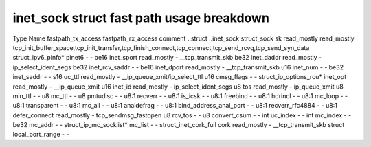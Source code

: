 .. SPDX-License-Identifier: GPL-2.0
.. Copyright (C) 2023 Google LLC

==========================================
inet_sock struct fast path usage breakdown
==========================================

Type                    Name                  fastpath_tx_access  fastpath_rx_access  comment
..struct                ..inet_sock                                                     
struct_sock             sk                    read_mostly         read_mostly         tcp_init_buffer_space,tcp_init_transfer,tcp_finish_connect,tcp_connect,tcp_send_rcvq,tcp_send_syn_data
struct_ipv6_pinfo*      pinet6                -                   -                   
be16                    inet_sport            read_mostly         -                   __tcp_transmit_skb
be32                    inet_daddr            read_mostly         -                   ip_select_ident_segs
be32                    inet_rcv_saddr        -                   -                   
be16                    inet_dport            read_mostly         -                   __tcp_transmit_skb
u16                     inet_num              -                   -                   
be32                    inet_saddr            -                   -                   
s16                     uc_ttl                read_mostly         -                   __ip_queue_xmit/ip_select_ttl
u16                     cmsg_flags            -                   -                   
struct_ip_options_rcu*  inet_opt              read_mostly         -                   __ip_queue_xmit
u16                     inet_id               read_mostly         -                   ip_select_ident_segs
u8                      tos                   read_mostly         -                   ip_queue_xmit
u8                      min_ttl               -                   -                   
u8                      mc_ttl                -                   -                   
u8                      pmtudisc              -                   -                   
u8:1                    recverr               -                   -                   
u8:1                    is_icsk               -                   -                   
u8:1                    freebind              -                   -                   
u8:1                    hdrincl               -                   -                   
u8:1                    mc_loop               -                   -                   
u8:1                    transparent           -                   -                   
u8:1                    mc_all                -                   -                   
u8:1                    analdefrag              -                   -                   
u8:1                    bind_address_anal_port  -                   -                   
u8:1                    recverr_rfc4884       -                   -                   
u8:1                    defer_connect         read_mostly         -                   tcp_sendmsg_fastopen
u8                      rcv_tos               -                   -                   
u8                      convert_csum          -                   -                   
int                     uc_index              -                   -                   
int                     mc_index              -                   -                   
be32                    mc_addr               -                   -                   
struct_ip_mc_socklist*  mc_list               -                   -                   
struct_inet_cork_full   cork                  read_mostly         -                   __tcp_transmit_skb
struct                  local_port_range      -                   -                   
